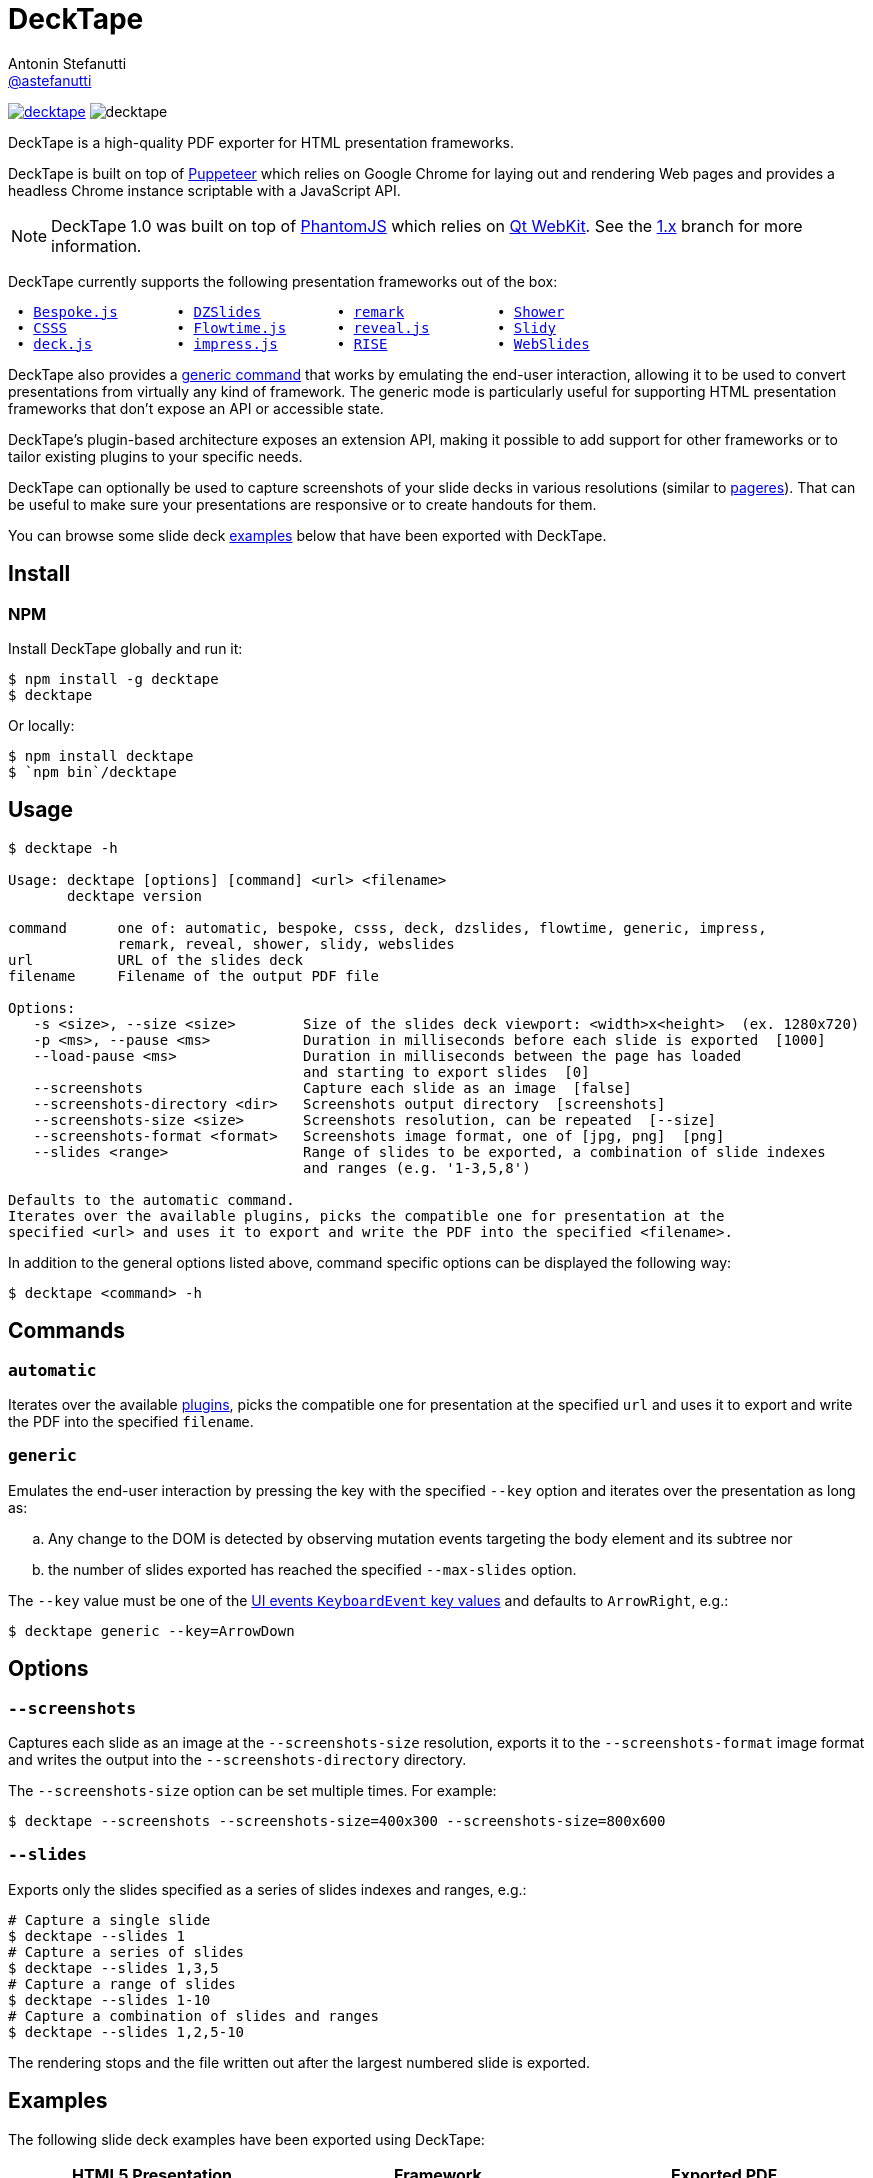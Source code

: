 = DeckTape
Antonin Stefanutti <https://github.com/astefanutti[@astefanutti]>
// Meta
:description: DeckTape is a high-quality PDF exporter for HTML presentation frameworks.
:decktape-version: 2.0.0
:decktape-tag: v{decktape-version}
// Settings
:idprefix:
:idseparator: -
// Aliases
:bullet: &#8201;&#8226;&#8201;
ifdef::env-github[]
:note-caption: :information_source:
:icon-ban: :no_entry_sign:
:icon-check: :white_check_mark:
:icon-clock: :clock10:
:icon-exclamation: :exclamation:
:icon-exclamation-dim: :grey_exclamation:
:icon-edit: :pencil2:
endif::[]
ifndef::env-github[]
:icons: font
:icon-ban: icon:ban[fw,role=red]
:icon-check: icon:check-square-o[fw,role=green]
:icon-clock: icon:clock-o[fw,role=silver]
:icon-exclamation: icon:exclamation[fw,role=red]
:icon-exclamation-dim: icon:exclamation[fw,role=silver]
:icon-edit: icon:pencil[fw]
endif::[]
// URIs
:uri-badge-npm: https://img.shields.io/npm/v/decktape.svg
:uri-badge-node: https://img.shields.io/node/v/decktape.svg
:uri-decktape-npm: https://www.npmjs.com/package/decktape
:uri-decktape-release: https://github.com/astefanutti/decktape/releases/latest

:uri-puppeteer: https://github.com/GoogleChrome/puppeteer
:uri-w3c-uievents-key: https://www.w3.org/TR/uievents-key/

:uri-docker: https://www.docker.com
:uri-docker-hub: https://hub.docker.com
:uri-docker-image: https://hub.docker.com/r/astefanutti/decktape
:uri-docker-ref: http://docs.docker.com/engine/reference

:uri-bespokejs: http://markdalgleish.com/projects/bespoke.js
:uri-csss: http://leaverou.github.io/csss
:uri-deckjs: http://imakewebthings.com/deck.js
:uri-dzslides: http://paulrouget.com/dzslides
:uri-flowtimejs: http://flowtime-js.marcolago.com
:uri-impressjs: http://impress.github.io/impress.js
:uri-pageres: https://github.com/sindresorhus/pageres
:uri-remark: http://remarkjs.com
:uri-revealjs: http://lab.hakim.se/reveal-js
:uri-rise: https://github.com/damianavila/RISE
:uri-shower: http://shwr.me
:uri-slidy: http://www.w3.org/Talks/Tools/Slidy/
:uri-webslides: https://github.com/jlantunez/webslides

image:{uri-badge-npm}[link="{uri-decktape-npm}"] image:{uri-badge-node}[]

{description}

DeckTape is built on top of {uri-puppeteer}[Puppeteer] which relies on Google Chrome for laying out and rendering Web pages and provides a headless Chrome instance scriptable with a JavaScript API.

NOTE: DeckTape 1.0 was built on top of http://phantomjs.org[PhantomJS] which relies on https://wiki.qt.io/Qt_WebKit[Qt WebKit].
See the https://github.com/astefanutti/decktape/tree/1.x[1.x] branch for more information.

DeckTape currently supports the following presentation frameworks out of the box:

[subs="normal"]
....
{bullet}{uri-bespokejs}[Bespoke.js]      {bullet}{uri-dzslides}[DZSlides]        {bullet}{uri-remark}[remark]          {bullet}{uri-shower}[Shower]
{bullet}{uri-csss}[CSSS]            {bullet}{uri-flowtimejs}[Flowtime.js]     {bullet}{uri-revealjs}[reveal.js]       {bullet}{uri-slidy}[Slidy]
{bullet}{uri-deckjs}[deck.js]         {bullet}{uri-impressjs}[impress.js]      {bullet}{uri-rise}[RISE]            {bullet}{uri-webslides}[WebSlides]
....

DeckTape also provides a <<generic,generic command>> that works by emulating the end-user interaction, allowing it to be used to convert presentations from virtually any kind of framework.
The generic mode is particularly useful for supporting HTML presentation frameworks that don't expose an API or accessible state.

DeckTape's plugin-based architecture exposes an extension API, making it possible to add support for other frameworks or to tailor existing plugins to your specific needs.

DeckTape can optionally be used to capture screenshots of your slide decks in various resolutions (similar to {uri-pageres}[pageres]).
That can be useful to make sure your presentations are responsive or to create handouts for them.

You can browse some slide deck <<examples,examples>> below that have been exported with DeckTape.

== Install

=== NPM

Install DeckTape globally and run it:

```sh
$ npm install -g decktape
$ decktape
```

Or locally:

```sh
$ npm install decktape
$ `npm bin`/decktape
```

== Usage

[source]
----
$ decktape -h

Usage: decktape [options] [command] <url> <filename>
       decktape version

command      one of: automatic, bespoke, csss, deck, dzslides, flowtime, generic, impress,
             remark, reveal, shower, slidy, webslides
url          URL of the slides deck
filename     Filename of the output PDF file

Options:
   -s <size>, --size <size>        Size of the slides deck viewport: <width>x<height>  (ex. 1280x720)
   -p <ms>, --pause <ms>           Duration in milliseconds before each slide is exported  [1000]
   --load-pause <ms>               Duration in milliseconds between the page has loaded
                                   and starting to export slides  [0]
   --screenshots                   Capture each slide as an image  [false]
   --screenshots-directory <dir>   Screenshots output directory  [screenshots]
   --screenshots-size <size>       Screenshots resolution, can be repeated  [--size]
   --screenshots-format <format>   Screenshots image format, one of [jpg, png]  [png]
   --slides <range>                Range of slides to be exported, a combination of slide indexes
                                   and ranges (e.g. '1-3,5,8')

Defaults to the automatic command.
Iterates over the available plugins, picks the compatible one for presentation at the
specified <url> and uses it to export and write the PDF into the specified <filename>.
----

In addition to the general options listed above, command specific options can be displayed the following way:

 $ decktape <command> -h

== Commands

[#automatic]
=== `automatic`

Iterates over the available link:plugins[], picks the compatible one for presentation at the specified `url` and uses it to export and write the PDF into the specified `filename`.

[#generic]
=== `generic`

Emulates the end-user interaction by pressing the key with the specified `--key` option and iterates over the presentation as long as:

[loweralpha]
. Any change to the DOM is detected by observing mutation events targeting the body element and its subtree nor
. the number of slides exported has reached the specified `--max-slides` option.

The `--key` value must be one of the {uri-w3c-uievents-key}[UI events `KeyboardEvent` key values] and defaults to `ArrowRight`, e.g.:

 $ decktape generic --key=ArrowDown

== Options

=== `--screenshots`

Captures each slide as an image at the `--screenshots-size` resolution, exports it to the `--screenshots-format` image format and writes the output into the `--screenshots-directory` directory.

The `--screenshots-size` option can be set multiple times. For example:

 $ decktape --screenshots --screenshots-size=400x300 --screenshots-size=800x600

=== `--slides`

Exports only the slides specified as a series of slides indexes and ranges, e.g.:

[source,shell]
----
# Capture a single slide
$ decktape --slides 1
# Capture a series of slides
$ decktape --slides 1,3,5
# Capture a range of slides
$ decktape --slides 1-10
# Capture a combination of slides and ranges
$ decktape --slides 1,2,5-10
----

The rendering stops and the file written out after the largest numbered slide is exported.

== Examples

The following slide deck examples have been exported using DeckTape:

[cols="1v,1v,1v"]
|===
|HTML5 Presentation |Framework |Exported PDF

|http://tdd.github.io/devoxx-es6-maintenant/[ES6+ maintenant !]
|reveal.js
|https://astefanutti.github.io/decktape/examples/devoxx-es6-maintenant.pdf[devoxx-es6-maintenant.pdf] (2.3MB)

|https://github.com/hakimel/reveal.js/blob/360bc940062711db9b8020ce4e848f6c37014481/test/examples/math.html[reveal.js MathJax example]
|reveal.js
|https://astefanutti.github.io/decktape/examples/reveal-js-mathjax.pdf[reveal-js-mathjax.pdf] (0.3MB)

|http://artificer.jboss.org/slides/general/opensource-getting-involved.html[Getting Involved in Open Source]
|reveal.js
|https://astefanutti.github.io/decktape/examples/opensource-getting-involved.pdf[opensource-getting-involved.pdf] (0.6MB)

|http://astefanutti.github.io/further-cdi[Going Further with CDI]
|Asciidoctor + DZSlides
|https://astefanutti.github.io/decktape/examples/going-further-with-cdi.pdf[going-further-with-cdi.pdf] (2.4MB)

|http://imakewebthings.com/deck.js[Deck.js Modern HTML Presentations]
|deck.js
|https://astefanutti.github.io/decktape/examples/deck-js-presentation.pdf[deck-js-presentation.pdf] (0.5MB)

|http://remarkjs.com[The Official Remark Slideshow]
|remark
|https://astefanutti.github.io/decktape/examples/remark-js-slideshow.pdf[remark-js-slideshow.pdf] (0.3MB)

|http://www.w3.org/Talks/Tools/Slidy[HTML Slidy: Slide Shows in HTML and XHTML]
|Slidy
|https://astefanutti.github.io/decktape/examples/html-slidy-presentation.pdf[html-slidy-presentation.pdf] (0.5MB)

|http://leaverou.github.io/csss[CSSS: CSS-based SlideShow System]
|CSSS
|https://astefanutti.github.io/decktape/examples/csss-sample-slideshow.pdf[csss-sample-slideshow.pdf] (3MB)

|http://shwr.me/?full[Shower Presentation Engine]
|Shower
|https://astefanutti.github.io/decktape/examples/shower-presentation-engine.pdf[shower-presentation-engine.pdf] (0.6MB)

|http://mikemaccana.github.io/rejectjs2013[Welcome our new ES5 Overloards]
|Bespoke.js
|https://astefanutti.github.io/decktape/examples/new-es5-overloards.pdf[new-es5-overloards.pdf] (0.2MB)
|===

== Docker

DeckTape can be executed within a Docker container from the command-line using the {uri-docker-image}[`astefanutti/decktape`] Docker image available on {uri-docker-hub}[Docker Hub]:

 $ docker run astefanutti/decktape -h

For example:

* To convert an online HTML presentation and have it exported into the working directory under the `slides.pdf` filename:
[source,shell,subs=attributes+]
$ docker run --rm -v `pwd`:/slides astefanutti/decktape {uri-revealjs} slides.pdf

* Or, to convert an HTML presentation that's stored on the local file system in the `home` directory:
[source,shell]
$ docker run --rm -v `pwd`:/slides -v ~:/home/user astefanutti/decktape /home/user/slides.html slides.pdf

* Or, to convert an HTML presentation that's deployed on the local host:
[source,shell]
$ docker run --rm --net=host -v `pwd`:/slides astefanutti/decktape http://localhost:8000 slides.pdf

You may want to specify a tag corresponding to a released version of DeckTape for the Docker image, e.g. `astefanutti/decktape:{decktape-version}`.

Besides, it is recommended to use the following options from the {uri-docker-ref}/run[`docker run`] command:

{uri-docker-ref}/run/#clean-up-rm[`--rm`]:: DeckTape is meant to be run as a short-term foreground process so that it's not necessary to have the container's file system persisted after DeckTape exits,
{uri-docker-ref}/commandline/run/#mount-volume-v-read-only[`-v`]:: to mount a data volume so that DeckTape can directly write to the local file system.

Alternatively, you can use the {uri-docker-ref}/commandline/cp[`docker cp`] command, e.g.:

[source,shell,subs=attributes+]
----
# Run docker run without the --rm option
$ docker run astefanutti/decktape {uri-revealjs} slides.pdf
# Copy the exported PDF from the latest used container to the local file system
$ docker cp `docker ps -lq`:slides/slides.pdf .
# Finally remove the latest used container
$ docker rm `docker ps -lq`
----

== Plugin API

{icon-edit}
